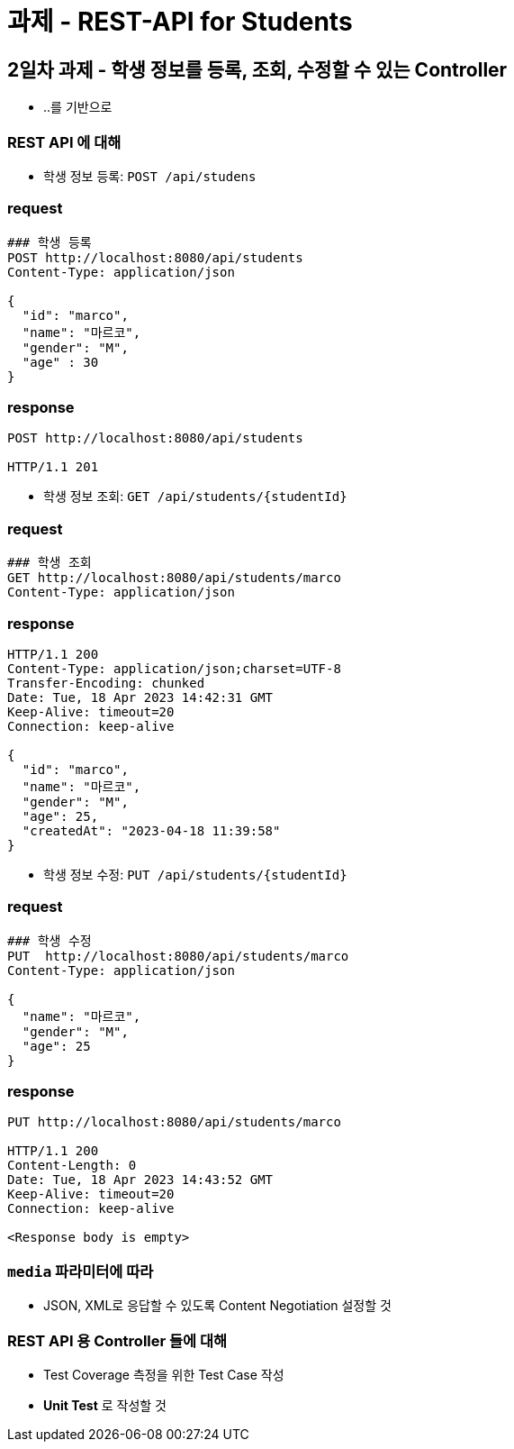= 과제 - REST-API for Students

== 2일차 과제 - 학생 정보를 등록, 조회, 수정할 수 있는 Controller

* ..를 기반으로

=== REST API 에 대해

* 학생 정보 등록: `POST /api/studens`

=== request

----
### 학생 등록
POST http://localhost:8080/api/students
Content-Type: application/json

{
  "id": "marco",
  "name": "마르코",
  "gender": "M",
  "age" : 30
}

----

=== response

----
POST http://localhost:8080/api/students

HTTP/1.1 201

----

* 학생 정보 조회: `GET /api/students/{studentId}`

=== request

----
### 학생 조회
GET http://localhost:8080/api/students/marco
Content-Type: application/json

----

=== response

----
HTTP/1.1 200 
Content-Type: application/json;charset=UTF-8
Transfer-Encoding: chunked
Date: Tue, 18 Apr 2023 14:42:31 GMT
Keep-Alive: timeout=20
Connection: keep-alive

{
  "id": "marco",
  "name": "마르코",
  "gender": "M",
  "age": 25,
  "createdAt": "2023-04-18 11:39:58"
}

----

* 학생 정보 수정: `PUT /api/students/{studentId}`

=== request

----
### 학생 수정
PUT  http://localhost:8080/api/students/marco
Content-Type: application/json

{
  "name": "마르코",
  "gender": "M",
  "age": 25
}

----

=== response

----
PUT http://localhost:8080/api/students/marco

HTTP/1.1 200 
Content-Length: 0
Date: Tue, 18 Apr 2023 14:43:52 GMT
Keep-Alive: timeout=20
Connection: keep-alive

<Response body is empty>
----

=== `media` 파라미터에 따라

* JSON, XML로 응답할 수 있도록 Content Negotiation 설정할 것

=== REST API 용 Controller 들에 대해

* Test Coverage 측정을 위한 Test Case 작성
* *Unit Test* 로 작성할 것